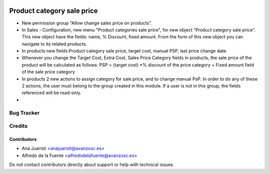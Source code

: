 .. image:: https://img.shields.io/badge/licence-AGPL--3-blue.svg
   :target: http://www.gnu.org/licenses/agpl-3.0-standalone.html
   :alt: License: AGPL-3

===========================
Product category sale price
===========================

* New permission group "Allow change sales price on products".
* In Sales - Configuration, new menu "Product categories sale price", for new
  object "Product category sale price". This new object have the fields: 
  name, % Discount, fixed amount. From the form of this new object you can
  navigate to its related products.
* In products new fields:Product category sale price, target cost, manual PSP,
  last price change date.
* Whenever you change the Target Cost, Extra Cost, Sales Price Category fields
  in products, the sale price of the product will be calculated as follows:
  PSP = (target cost) *% discount of the price category + Fixed amount field of
  the sale price category
* In products 2 new actions to assign category for sale price, and to
  change manual PsP. In order to do any of these 2 actions, the user
  must belong to the group created in this module. If a user is not in this
  group, the fields referenced will be read-only.
*


Bug Tracker
===========


Credits
=======

Contributors
------------
* Ana Juaristi <anajuaristi@avanzosc.es>
* Alfredo de la Fuente <alfredodelafuente@avanzosc.es>

Do not contact contributors directly about support or help with technical issues.
